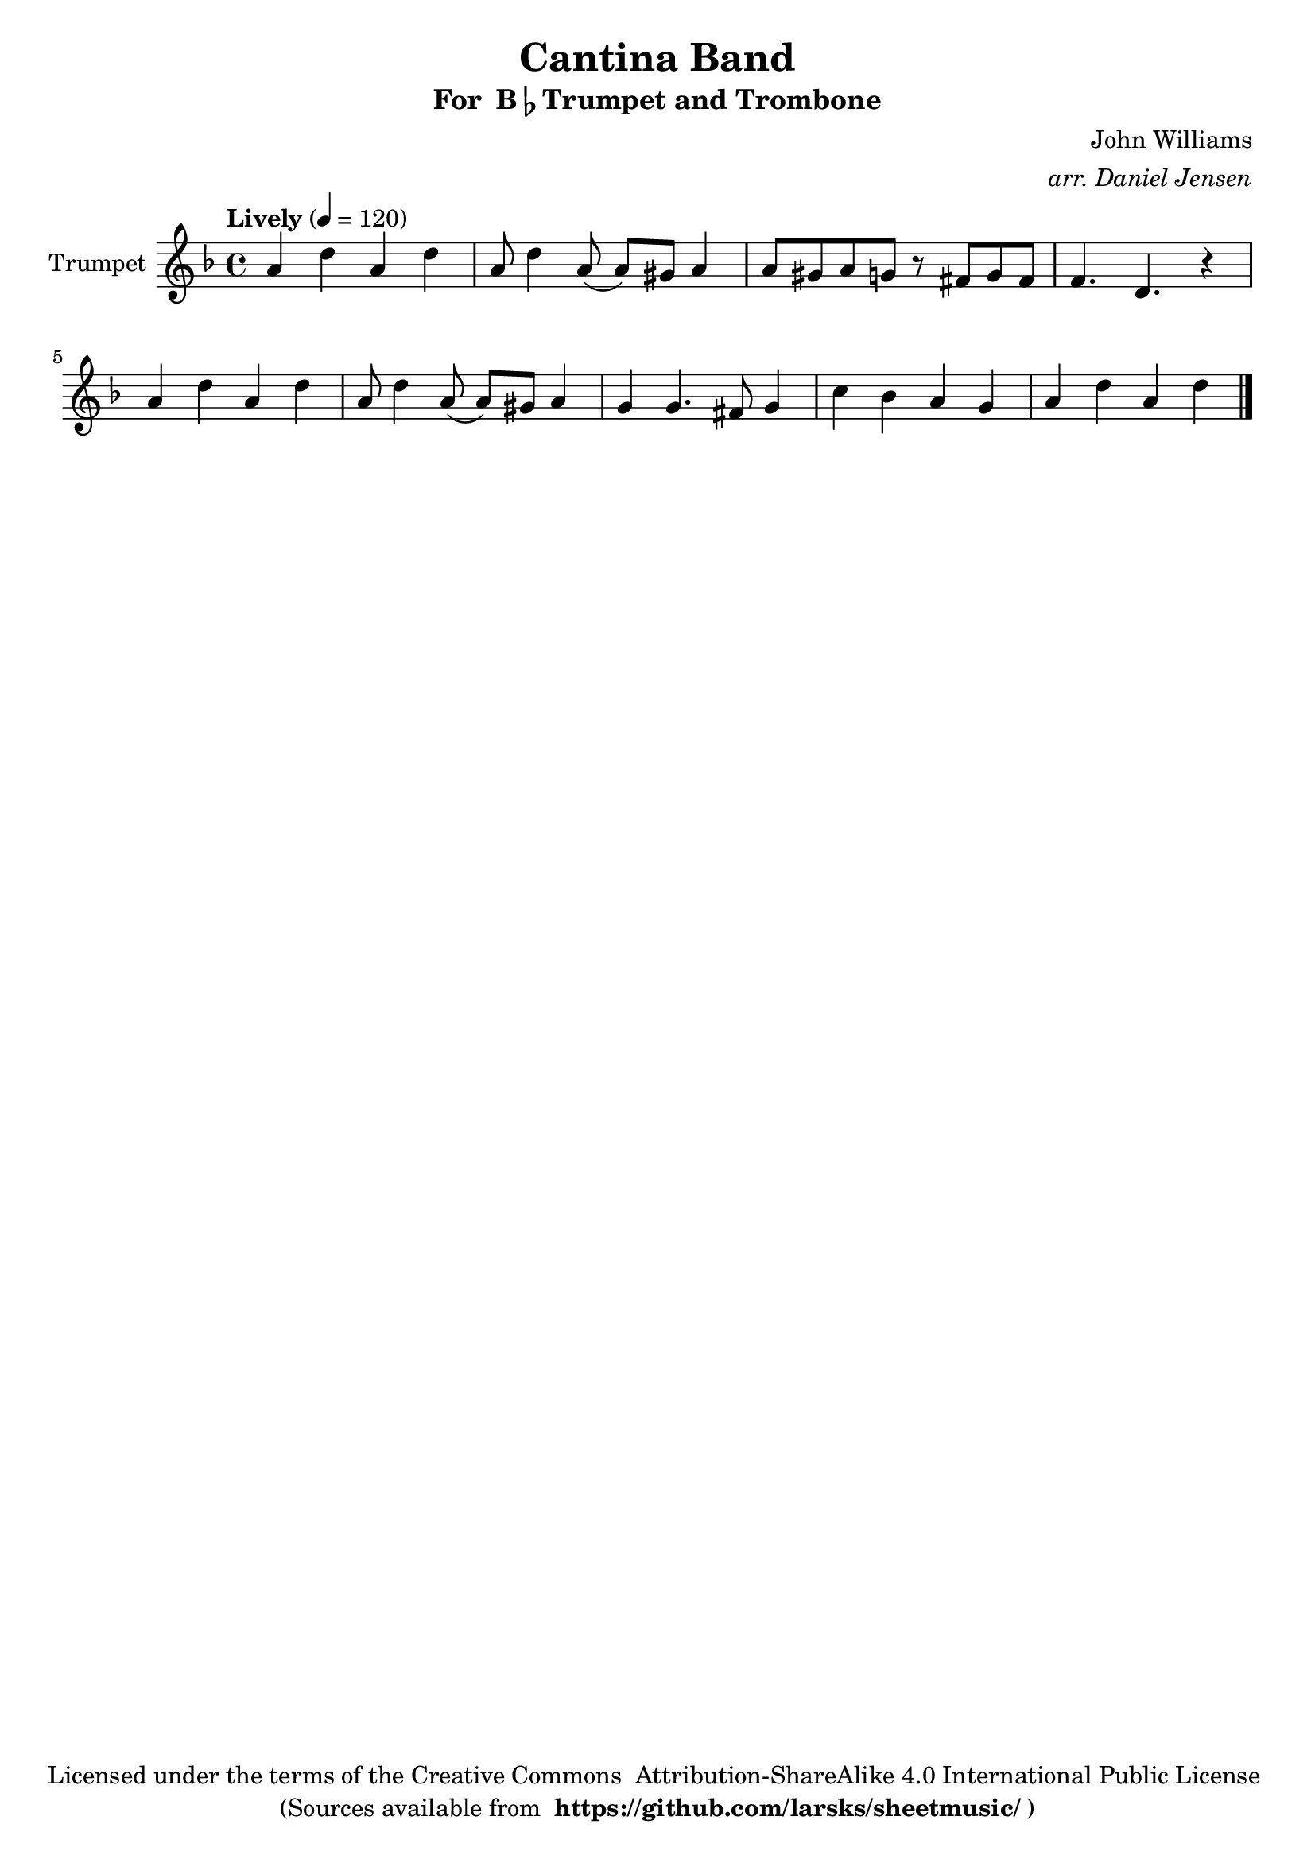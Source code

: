 \version "2.18.2"
\language "english"

global = {
    \time 4/4
    \tempo "Lively" 4 = 120
}

\header{
    title = "Cantina Band"
    subtitle = \markup {"For " B\flat "Trumpet and Trombone"}
    arranger = \markup \italic "arr. Daniel Jensen"
    composer = "John Williams"
    copyright = \markup {
      "Licensed under the terms of the Creative Commons "
      "Attribution-ShareAlike 4.0 International Public License "
    }
    tagline = \markup {
      "(Sources available from "
      \bold "https://github.com/larsks/sheetmusic/"
      ")"
    }
}

trumpet_notes = \relative c' {
    \key f \major

    a'4 d a d |
    a8 d4 a8( a) gs a4 |
    a8 gs a g r8 fs g fs |
    f4. d r4 |
    a'4 d a d |
    a8 d4 a8( a) gs a4 |
    g g4. fs8 g4 |
    c bf a g |
    a d a d |

    \bar "|."
}

Trumpet = \new Voice {
    \set Staff.instrumentName = #"Trumpet "
    \set Staff.midiInstrument = #"trumpet"
    \trumpet_notes
}

trombone_notes = \relative c {
    \key c \major

    \bar "|."
}

Trombone = \new Voice {
    \clef bass
    \key c \major
    \set Staff.instrumentName = #"Trombone "
    \set Staff.midiInstrument = #"trombone"
    \trombone_notes
}

% produce printed output with the trombone score transposed into
% b-flat.
\score {
    \new StaffGroup <<
        \new Staff << \global \Trumpet >>
    >>
    \layout { }
}

% produce playable midi score that *does not* transpose the trombone
% score.
\score {

    \new StaffGroup <<
        \new Staff << \global \unfoldRepeats \Trumpet >>
        \new Staff << \global \unfoldRepeats \Trombone >>
    >>
    \midi { }
}
